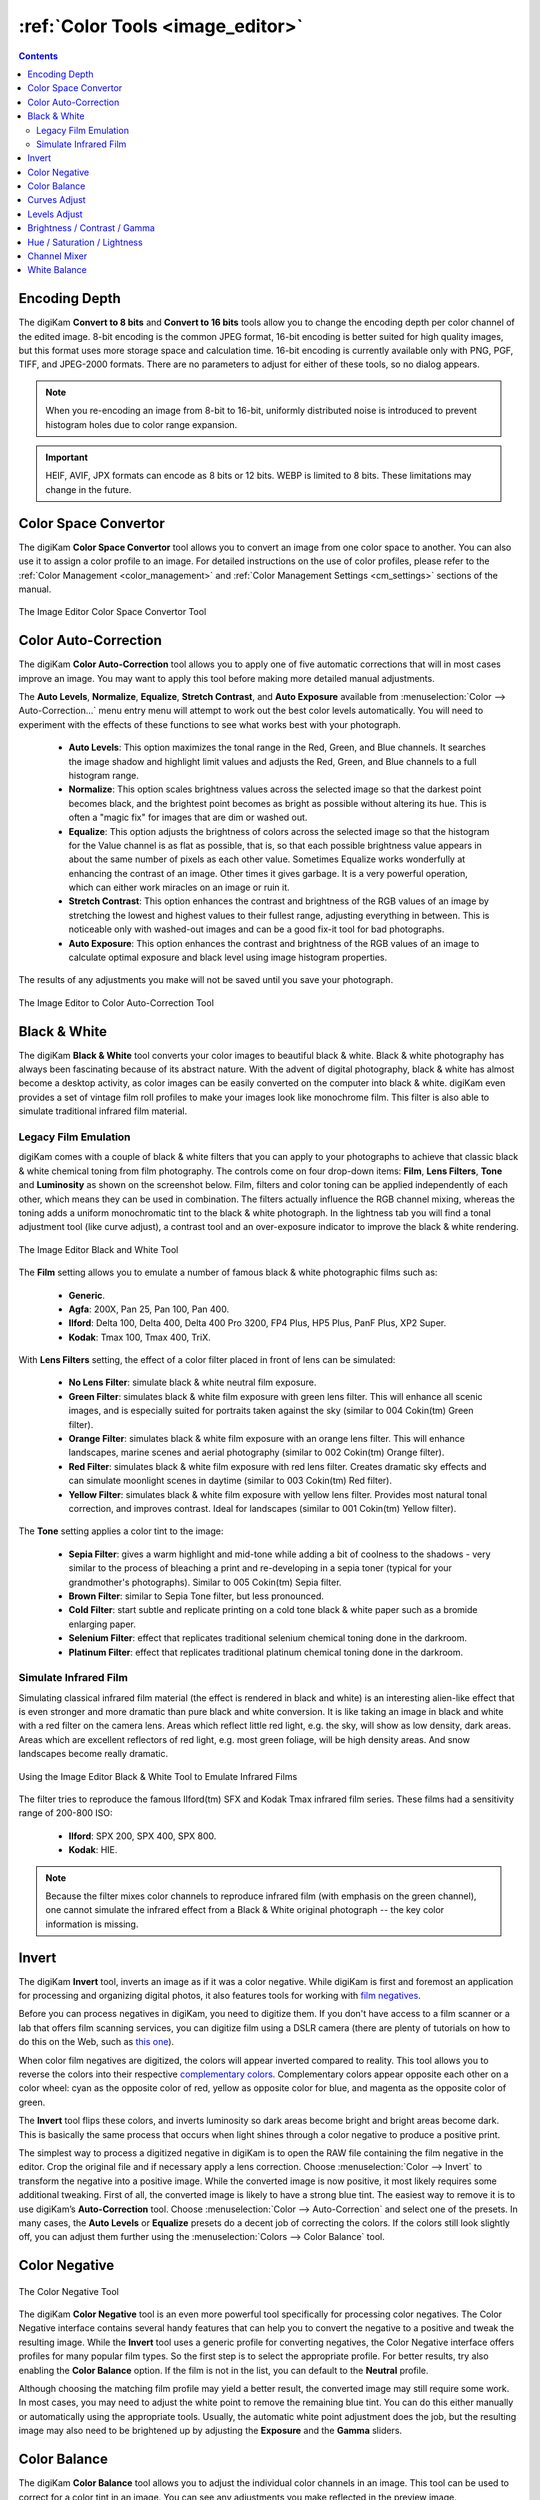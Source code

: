 .. meta::
   :description: digiKam Image Editor Colors Tools
   :keywords: digiKam, documentation, user manual, photo management, open source, free, learn, easy, image, editor, color, depth, space, correction, auto, black, white, filters, emulation, infrared, invert, negative, balance, curves, levels, hue, saturation, lightness, channel, mixer

.. metadata-placeholder

   :authors: - digiKam Team

   :license: see Credits and License page for details (https://docs.digikam.org/en/credits_license.html)

.. _colors_tools:

:ref:`Color Tools <image_editor>`
=================================

.. contents::

.. _color_depth:

Encoding Depth
--------------

The digiKam **Convert to 8 bits** and **Convert to 16 bits** tools allow you to change the encoding depth per color channel of the edited image. 8-bit encoding is the common JPEG format, 16-bit encoding is better suited for high quality images, but this format uses more storage space and calculation time. 16-bit encoding is currently available only with PNG, PGF, TIFF, and JPEG-2000 formats. There are no parameters to adjust for either of these tools, so no dialog appears.

.. note::

    When you re-encoding an image from 8-bit to 16-bit, uniformly distributed noise is introduced to prevent histogram holes due to color range expansion.

.. important::

    HEIF, AVIF, JPX formats can encode as 8 bits or 12 bits. WEBP is limited to 8 bits. These limitations may change in the future.

.. _color_cm:

Color Space Convertor
---------------------

The digiKam **Color Space Convertor** tool allows you to convert an image from one color space to another. You can also use it to assign a color profile to an image. For detailed instructions on the use of color profiles, please refer to the :ref:`Color Management <color_management>` and :ref:`Color Management Settings <cm_settings>` sections of the manual.

.. figure:: images/editor_profile_converter.webp
    :alt:
    :align: center

    The Image Editor Color Space Convertor Tool

.. _color_auto:

Color Auto-Correction
---------------------

The digiKam **Color Auto-Correction** tool allows you to apply one of five automatic corrections that will in most cases improve an image. You may want to apply this tool before making more detailed manual adjustments.

The **Auto Levels**, **Normalize**, **Equalize**, **Stretch Contrast**, and **Auto Exposure** available from :menuselection:`Color --> Auto-Correction...` menu entry menu will attempt to work out the best color levels automatically. You will need to experiment with the effects of these functions to see what works best with your photograph.

   - **Auto Levels**: This option maximizes the tonal range in the Red, Green, and Blue channels. It searches the image shadow and highlight limit values and adjusts the Red, Green, and Blue channels to a full histogram range.

   - **Normalize**: This option scales brightness values across the selected image so that the darkest point becomes black, and the brightest point becomes as bright as possible without altering its hue. This is often a "magic fix" for images that are dim or washed out.

   - **Equalize**: This option adjusts the brightness of colors across the selected image so that the histogram for the Value channel is as flat as possible, that is, so that each possible brightness value appears in about the same number of pixels as each other value. Sometimes Equalize works wonderfully at enhancing the contrast of an image. Other times it gives garbage. It is a very powerful operation, which can either work miracles on an image or ruin it.

   - **Stretch Contrast**: This option enhances the contrast and brightness of the RGB values of an image by stretching the lowest and highest values to their fullest range, adjusting everything in between. This is noticeable only with washed-out images and can be a good fix-it tool for bad photographs.

   - **Auto Exposure**: This option enhances the contrast and brightness of the RGB values of an image to calculate optimal exposure and black level using image histogram properties.

The results of any adjustments you make will not be saved until you save your photograph.

.. figure:: images/editor_auto_corrections.webp
    :alt:
    :align: center

    The Image Editor to Color Auto-Correction Tool

Black & White
-------------

The digiKam **Black & White** tool converts your color images to beautiful black & white. Black & white photography has always been fascinating because of its abstract nature. With the advent of digital photography, black & white has almost become a desktop activity, as color images can be easily converted on the computer into black & white. digiKam even provides a set of vintage film roll profiles to make your images look like monochrome film. This filter is also able to simulate traditional infrared film material.

.. _color_bw:

Legacy Film Emulation
~~~~~~~~~~~~~~~~~~~~~

digiKam comes with a couple of black & white filters that you can apply to your photographs to achieve that classic black & white chemical toning from film photography. The controls come on four drop-down items: **Film**, **Lens Filters**, **Tone** and **Luminosity** as shown on the screenshot below. Film, filters and color toning can be applied independently of each other, which means they can be used in combination. The filters actually influence the RGB channel mixing, whereas the toning adds a uniform monochromatic tint to the black & white photograph. In the lightness tab you will find a tonal adjustment tool (like curve adjust), a contrast tool and an over-exposure indicator to improve the black & white rendering.

.. figure:: images/editor_bw_filters.webp
    :alt:
    :align: center

    The Image Editor Black and White Tool

The **Film** setting allows you to emulate a number of famous black & white photographic films such as:

    - **Generic**.
    - **Agfa**: 200X, Pan 25, Pan 100, Pan 400.
    - **Ilford**: Delta 100, Delta 400, Delta 400 Pro 3200, FP4 Plus, HP5 Plus, PanF Plus, XP2 Super.
    - **Kodak**: Tmax 100, Tmax 400, TriX.

With **Lens Filters** setting, the effect of a color filter placed in front of lens can be simulated:

    - **No Lens Filter**: simulate black & white neutral film exposure.
    - **Green Filter**: simulates black & white film exposure with green lens filter. This will enhance all scenic images, and is especially suited for portraits taken against the sky (similar to 004 Cokin(tm) Green filter).
    - **Orange Filter**: simulates black & white film exposure with an orange lens filter. This will enhance landscapes, marine scenes and aerial photography (similar to 002 Cokin(tm) Orange filter).
    - **Red Filter**: simulates black & white film exposure with red lens filter. Creates dramatic sky effects and can simulate moonlight scenes in daytime (similar to 003 Cokin(tm) Red filter).
    - **Yellow Filter**: simulates black & white film exposure with yellow lens filter. Provides most natural tonal correction, and improves contrast. Ideal for landscapes (similar to 001 Cokin(tm) Yellow filter).

The **Tone** setting applies a color tint to the image:

    - **Sepia Filter**: gives a warm highlight and mid-tone while adding a bit of coolness to the shadows - very similar to the process of bleaching a print and re-developing in a sepia toner (typical for your grandmother's photographs). Similar to 005 Cokin(tm) Sepia filter.
    - **Brown Filter**: similar to Sepia Tone filter, but less pronounced.
    - **Cold Filter**: start subtle and replicate printing on a cold tone black & white paper such as a bromide enlarging paper.
    - **Selenium Filter**: effect that replicates traditional selenium chemical toning done in the darkroom.
    - **Platinum Filter**: effect that replicates traditional platinum chemical toning done in the darkroom.

.. _color_infrared:

Simulate Infrared Film
~~~~~~~~~~~~~~~~~~~~~~

Simulating classical infrared film material (the effect is rendered in black and white) is an interesting alien-like effect that is even stronger and more dramatic than pure black and white conversion. It is like taking an image in black and white with a red filter on the camera lens. Areas which reflect little red light, e.g. the sky, will show as low density, dark areas. Areas which are excellent reflectors of red light, e.g. most green foliage, will be high density areas. And snow landscapes become really dramatic.

.. figure:: images/editor_infrared.webp
    :alt:
    :align: center

    Using the Image Editor Black & White Tool to Emulate Infrared Films

The filter tries to reproduce the famous Ilford(tm) SFX and Kodak Tmax infrared film series. These films had a sensitivity range of 200-800 ISO:

    - **Ilford**: SPX 200, SPX 400, SPX 800.
    - **Kodak**: HIE.

.. note::

    Because the filter mixes color channels to reproduce infrared film (with emphasis on the green channel), one cannot simulate the infrared effect from a Black & White original photograph -- the key color information is missing.

.. _color_invert:

Invert
------

The digiKam **Invert** tool, inverts an image as if it was a color negative. While digiKam is first and foremost an application for processing and organizing digital photos, it also features tools for working with `film negatives <https://en.wikipedia.org/wiki/Negative_(photography)>`_.

Before you can process negatives in digiKam, you need to digitize them. If you don't have access to a film scanner or a lab that offers film scanning services, you can digitize film using a DSLR camera (there are plenty of tutorials on how to do this on the Web, such as `this one <https://petapixel.com/2013/03/25/digitizing-your-film-using-your-dslr/>`_).

When color film negatives are digitized, the colors will appear inverted compared to reality. This tool allows you to reverse the colors into their respective `complementary colors <https://en.wikipedia.org/wiki/Complementary_colors>`_. Complementary colors appear opposite each other on a color wheel: cyan as the opposite color of red, yellow as opposite color for blue, and magenta as the opposite color of green.

The **Invert** tool flips these colors, and inverts luminosity so dark areas become bright and bright areas become dark. This is basically the same process that occurs when light shines through a color negative to produce a positive print.

The simplest way to process a digitized negative in digiKam is to open the RAW file containing the film negative in the editor. Crop the original file and if necessary apply a lens correction. Choose :menuselection:`Color --> Invert` to transform the negative into a positive image. While the converted image is now positive, it most likely requires some additional tweaking. First of all, the converted image is likely to have a strong blue tint. The easiest way to remove it is to use digiKam’s **Auto-Correction** tool. Choose :menuselection:`Color --> Auto-Correction` and select one of the presets. In many cases, the **Auto Levels** or **Equalize** presets do a decent job of correcting the colors. If the colors still look slightly off, you can adjust them further using the :menuselection:`Colors --> Color Balance` tool.

.. _color_negative:

Color Negative
--------------

.. figure:: images/editor_negative.webp
    :alt:
    :align: center

    The Color Negative Tool

The digiKam **Color Negative** tool is an even more powerful tool specifically for processing color negatives. The Color Negative interface contains several handy features that can help you to convert the negative to a positive and tweak the resulting image. While the **Invert** tool uses a generic profile for converting negatives, the Color Negative interface offers profiles for many popular film types. So the first step is to select the appropriate profile. For better results, try also enabling the **Color Balance** option. If the film is not in the list, you can default to the **Neutral** profile.

Although choosing the matching film profile may yield a better result, the converted image may still require some work. In most cases, you may need to adjust the white point to remove the remaining blue tint. You can do this either manually or automatically using the appropriate tools. Usually, the automatic white point adjustment does the job, but the resulting image may also need to be brightened up by adjusting the **Exposure** and the **Gamma** sliders.

.. _color_balance:

Color Balance
-------------

The digiKam **Color Balance** tool allows you to adjust the individual color channels in an image. This tool can be used to correct for a color tint in an image. You can see any adjustments you make reflected in the preview image.

.. figure:: images/editor_colors_balance.webp
    :alt:
    :align: center

    The Image Editor Color Balance Tool

When you are happy with the results, press OK and the changes will take effect.


.. _color_curves:

Curves Adjust
-------------

The digiKam **Curves Adjust** tool is used to apply non-linearly adjustments to luminosity and color channels.

The Curves Adjust tool is the most sophisticated tool available to adjust an image's tonality. Start by selecting :menuselection:`Color --> Curves Adjust...` from the Image Editor menu. The tool allows you to click and drag control points on a curve to create a smooth function that maps input brightness levels to output brightness levels. The Adjust Curves tool can replicate any effect you can achieve with **Brightness/Contrast/Gamma** or the **Adjust Levels** tool, though it is more powerful than either one of them. But this tool can do more for you -- it can also help you to improve the tonal quality of your photographs to reproduce very finely stepped gray scales. And do not forget that the better the photographs are (good exposure, lossless format, 24 or 32-bit depth) the more you can improve them.

To learn more about the power of the Curves Adjust tool to improve your photographs, we recommend you read the article `Tonal quality and dynamic range in digital cameras <http://www.normankoren.com/digital_tonality.html>`_ by Norman Koren. The section entitled "Achieving ultimate tonal quality" is particularly informative.

The Curves Adjust tool remaps the intensity values of the specified channel based on an adjustable nonlinear curve. The tool displays two histograms: the histogram of the original image is shown on the bottom, and the histogram of the output image, after remapping, is shown on the top. The adjustable nonlinear curve used to remap the data is overplotted on the lower histogram as a blue curve with red control points.

In **Curve smooth mode**, you change the curve's shape by adding or deleting control points from the curve, or by moving the control points, including the end points. Alternatively, you can draw the curve manually in **Curve free mode**. In either case, the effect of changing the curve is immediately displayed in the image preview area to the left and in the upper histogram displayed in the tool. As for all tools, the preview area can be configured by clicking on the preview comparison style icons in the status bar.

.. figure:: images/editor_curves_adjust.webp
    :alt:
    :align: center

    The Image Editor Curves Adjust Tool

There are series of controls contained within the tool.

- The **Channel** combo box selects the specific channel to be modified by the tool:

    - **Luminosity**: changes the intensity of all pixels.

    - **Red**: changes the Red saturation of all pixels.

    - **Green**: changes the Green saturation of all pixels.

    - **Blue**: changes the Blue saturation of all pixels.

    - **Alpha**: changes the transparency of all pixels.

  Separate curves can be defined for each of these 5 channels.

- Next to this box are two icons to select **Linear** or **Logarithmic** **Histogram** displays. The linear mode is usually the most useful for images taken with a digital camera. However, a logarithmic histogram can be more useful for images containing substantial areas of constant color.

- The **Main Curves Editing Area** contains the transfer curve overplotted on the histogram of the original image. The horizontal bar (x-axis) represents input values, typically ranging from 0 to 255. The vertical bar (y-axis) is a scale for the output values of the selected channel, with the same 0 to 255 range. The control curve is overplotted, crossing the histogram diagonally. Each point of the curve represents an 'x' input value translated into a 'y' output level.

  If you click on the curve, a control point is created. You can move a control point to bend the curve. If you click outside the curve, a control point is also created, and the curve includes it automatically. Right clicking on a control point, deletes that point. The pointer's x/y position is permanently displayed in the lower right corner of the histogram.

- Curve **Type** for channel: The left two icons below the editing area determine whether the curve can be edited using **Curve free mode** or **Curve smooth mode**. Smooth mode constrains the curve type to a smooth line with tension and provides a realistic rendering. Free mode lets you draw your curve free-hand with the mouse. You can use this mode to scatter curve segments all over the grid, which can produce surprisingly interesting results.

- The three **Tone Color Picker** buttons will automatically create control points on the curve in all channels for shadow, middle, and highlight tones. Enable the color picker button that you want to use, and click on the original image preview area to produce control points on each of the Red, Green, Blue, and Luminosity control curves.

- **Reset**: this button allows you to either reset all curve values for all channels, or just reset the curve for just the currently selected channel. Resetting a curve, deletes all control points from the curve, except for both end points.

- **Save As** and **Load**: these buttons are used to do just that. Any curves that you have set can be saved to a file and loaded later. Curves are saved in the Gimp Curves file format.

- **Defaults**: resets the entire tool to all default values.

The curves tool has several additional features that facilitate the positioning of points on the control curves.

- The original photo preview has a red marker on it. If you place this marker in a zone you want to modify, a corresponding line will be drawn on the curve grid indicating the original value. Create a point on that line and move it up or down to adjust it to your pleasing.

- Clicking the mouse button in the original image preview area produces a vertical dotted bar in the graph area of the curves tool. The bar position corresponds to the pixel value the mouse cursor is over in the image window. Clicking and dragging the mouse button interactively updates the position of the vertical bar. In this way, it is possible to see where different pixel values in the image are located on the control curve and helps to discover the locations of shadow, midtone, and highlight pixels.

To understand the power of the Curves Adjust tool, just play with the curves and watch the results. If you move a curve segment to the right, i.e. towards highlights in the image, you can see that these highlights are correspondingly shifted to darker output tones and that image pixels corresponding to this curve segment will get darker. With color channels, moving right will decrease saturation up to the point of reaching a complementary color. You can even solarize the image over part of its tonal range by drawing a curve that is inverted in some part.


.. _color_levels:

Levels Adjust
-------------

The digiKam **Levels Adjust** tool is used to manually adjust the histogram channels of an image. The Levels Adjust tool is situated in complexity and power between the more sophisticated Curves Adjust tool and the simpler **Brightness/Contrast/Gamma** tool. Although the dialog for this tool looks very complicated, only the three sliders in the **Input Levels** area just below the histogram are required for basic usage.

The tool works by sequentially applying three remappings of the input data: a two-parameter linear remapping of the input data, a single parameter gamma correction, and a two-parameter linear remapping of the output data. These five parameters define a curve that is used to remap the input values for the selected channel into output values. The figure below illustrates how the two input parameters (input min and max), one gamma parameter, and two output parameters (output min and max) effect the remapping curve.

.. figure:: images/editor_levels_adjust_curve.webp
    :alt:
    :align: center

    Different Remapping Curves Achievable with the Levels Adjust Tool

The left panel illustrates the impact of gamma on the remapping curve, when the min and max values for input and output are set to 0 and 255. The panel illustrates that the gamma parameter mainly impacts the mid tones in the image. The middle panel shows the impact of adjusting the input min and max values. The input values are often adjusted to center the histograms and increase contrast. And the right panel shows the impact of adjusting the output min and max values. The output parameters are used less frequently, but a smaller range of output values can be set to create a bleached image to use as a background for some other subject placed in the foreground.

The tool displays two histograms: the histogram of the original image is shown on the bottom, and the histogram of the output image, after level adjustment, is shown on the top. There are five sliders below the histograms that can be clicked on and dragged to adjust the input, gamma, and output parameters. The target preview and histogram are updated dynamically based on the slider positions.

.. figure:: images/editor_levels_adjust.webp
    :alt:
    :align: center

    The Image Editor Levels Adjust Tool

There are series of controls contained within the tool.

- The **Channel** combo box selects the specific channel to be modified by the tool:

    - **Luminosity**: changes the intensity of all pixels.

    - **Red**: changes the Red saturation of all pixels.

    - **Green**: changes the Green saturation of all pixels.

    - **Blue**: changes the Blue saturation of all pixels.

    - **Alpha**: changes the transparency of all pixels.

    - **Colors**: changes the saturation of all three color channels.

  Separate curves can be defined for each of these 5 channels.

- Next to this box are two icons to select **Linear** or **Logarithmic** **Histogram** displays. The linear mode is usually the most useful for images taken with a digital camera. However, a logarithmic histogram can be more useful for images containing substantial areas of constant color.

- **Input Levels**: the top slider adjusts the two min/max parameters that specify the input remapping. Any input value equal to or below the min value set on the range slider are mapped to 0, any input value between the min and max values are linearly mapped to a range between 0 and 255, and any input value equal to or greater than the max value set on the range slider are mapped to 255. Thus the input slider controls are used to adjust the span of input values that are used to cover the full range from 0 to max intensity.

  The min parameter can be adjusted by dragging the solid black triangle left or right along the color bar, dragging the mouse left or right over the left numeric text box, typing a number into the left numeric text box, or by clicking on the left up or down arrow buttons. The max parameter can be adjusted in the same manner using the white triangle and the right controls.

.. figure:: images/editor_level_controls.webp
    :alt:
    :align: center

    Slider Controls for the Levels Adjust Tool

- **Gamma Slider**: the middle slider adjusts a single parameter that controls the nonlinear gamma correction.

- **Output Levels**: the bottom slider adjusts the two min/max parameters that specify the output remapping. Any output value equal to or below the min value set on the range slider are mapped to 0, any output value between the min and max values are linearly mapped to a range between 0 and 255, and any output value equal to or greater than the max value set on the range slider are mapped to 255. Thus the output slider controls are used to adjust the span of output values. Unless you want to deliberately produce an image with limited dynamic range, the output levels are normally left at 0 and 255.

  The Output Levels control operates just like the Input Levels control.

- **Color Picker**: these three buttons will automatically adjust input min, gamma, and input max settings for shadow, midtone and highlights. Enable the color picker button that you want to use, and click on the original image preview area to set the parameters.

- **Adjust All Levels Automatically**: this button automatically sets the levels based on an analysis of the pixel intensities in the image.

- **Reset**: this button resets all Input Levels and Output Levels values for the selected channel.

- **Save As** and **Load**: these buttons are used to do just that. Any Levels that you have set can be saved to the filesystem and loaded later. The used file format is compatible with **The Gimp** Levels format.

- **Defaults**: resets all Input Levels and Output Levels values for all channels.

The Adjust Levels tool has several features to facilitate the positioning input levels sliders. Clicking the mouse button in the original image preview area produces a vertical dotted bar in the graph area of the histogram. The bar position corresponds to the pixel value under the mouse cursor in the image window. Clicking and dragging the mouse button interactively updates the position of the vertical bar. In this way it is possible to see where different pixel values in the image are located on the input levels sliders, helping you to discover the locations of shadow, midtone, and highlight pixels.

**Over Exposure Indicator** option checks all color channel to see if more than one channel in a pixel is over-exposed, and you will see the combined color resulting of channel level settings. This feature is available as an indicator in the target preview area and has no effect on final rendering.


.. _color_bcg:

Brightness / Contrast / Gamma
-----------------------------

The digiKam **Brightness/Contrast/Gamma** tool is used for the correcting exposure in an image. It is the simplest tool for correcting exposure, but also the least powerful. Still, in many cases it does everything you need. This tool is often useful for images that are overexposed or underexposed; it is not useful for correcting color casts. The tool gives you three sliders to adjust **Brightness**, **Contrast** and **Gamma**. You can see any adjustments you make reflected in the preview image. When you are happy with the results, press **Ok** and they will take effect.

.. figure:: images/editor_bcg_adjust.webp
    :alt:
    :align: center

    The Image Editor Tool Correcting Exposure

.. note::

    Another important tool called **Levels Adjust** supports exposure correction and also enables you to save and load the level settings so they cab be applied to multiple photographs. This can be useful if your camera or scanner often makes the same mistakes and so you regularly want to apply the same corrections. See the dedicated :ref:`Levels Adjust <color_levels>` section of the manual for more information. The **Curves Adjust** tool, described in the :ref:`Curves Adjust <color_curves>` section of the manual, provides an even more powerful way of correcting exposures.


.. _color_hsl:

Hue / Saturation / Lightness
----------------------------

The digiKam **Hue / Saturation / Lightness** tool is used to adjust hue, saturation, vibrance, and lightness levels in the current image. (The tool should have been called *Hue / Saturation / Vibrance / Lightness*, but that seemed way too long!)

The tool settings are simple:

    - A Hue / Saturation color map consisting of a shaded gray rectangle above a thin color bar. Click and drag on the shaded gray rectangle to set the **Hue** and **Saturation** values. These values are also reflected in the sliders below the map.

    - **Hue**: This slider selects a hue in the color circle (-180, 180) to adjust the colors in the image.

    - **Saturation**: This slider adjusts the saturation (-100, 100) of the colors in the image. If your image is washed out (which can easily happen when you take images in bright light), increasing the saturation will probably make the image look better. In some cases, it is useful to adjust the lightness at the same time. When you take images in low light conditions, try reducing the saturation instead of increasing it.

    - **Vibrance**: This slider adjusts the vibrance of the image. Vibrance selectively adjusts saturation, acting predominantly on less saturated colors to avoid clipping. This control is often used with skin tones.

    - **Lightness**: This slider selects a luminosity value (-100, 100). Lightness changes in this tool only affect the selected color channel, unlike luminosity in the **Curves Adjust** and **Levels Adjust** tools which works on all color channels. If you change the Red lightness with this tool, only the red pixels will be changed.

 You can see any adjustments you make reflected in the preview image. When you are happy with the results, press **OK** to apply the changes.

.. figure:: images/editor_hsl_adjust.webp
    :alt:
    :align: center

    The Image Editor Tool Correcting Colors


.. _color_mixer:

Channel Mixer
-------------

The digiKam **Channel Mixer** tool allows you to remix the color channels to improve or modify the color tonality within a photograph.

.. figure:: images/editor_channel_mixer.webp
    :alt:
    :align: center

    The Image Editor Channel Mixer Tool

The **Channel** combo box selects which channel or channels to display in the histogram. The histogram gives a first hint of how to correct the channels based on their relative distribution and amplitude.

the **Output Channel** combo box selects the primary color channel to be modified by the tool. You can modify more than one channel by selecting and modifying each output channel in turn.

The **Red**, **Green** and **Blue** slider controls enable you to mix the channels. If you check **Preserve Luminosity** the image will retain its overall luminosity despite any changes you make to its color components.

The **Monochrome** option converts the output into a Black & White image. This is a great tool for converting your photographs to Black & White. The Preserve Luminosity option is particularly useful when used with the **Monochrome** option. Try to reduce the green channel for Black & White portraits.

The effects of color mixing are immediately displayed in the image preview area to the left and in the histogram displayed in the tool. As for all tools, the preview area can be configured by clicking on the preview comparison style icons in the status bar.

The target photo preview has a red marker available. If you place this marker somewhere in the image, a corresponding vertical bar will be drawn in the histogram indicating the color level value in the currently selected channel.

.. note::

    Sometimes, especially when doing **Monochrome** mixing, reducing one color channel may increase visible noise, which actually originates in the chroma noise. Chroma noise means that the little noise specs do not appear at the same location in all the color channels, but the noise patterns looks different in every channel. If that is the case you can improve the monochrome conversion by reducing the chroma noise first.

**Save As** and **Load** buttons are used to do just that. Any mixer settings that you have set can be saved to a file and reloaded later. The mixer settings are stored in the Gimp channel mixer file format.

**Over Exposure Indicator** option adds up the colors if more than one channel in a pixel is over-exposed, allowing you to see the combined color resulting from channel gain settings. The over exposure indicator only appears in the target preview area, it does not affect the final rendering.

**Reset All** button resets all channel mixer settings to default values.


.. _color_wb:

White Balance
-------------

The digiKam **White Balance** tool is used to adjust the white-balance of a photograph.

Getting the correct white balance setting is a common challenge for digital still cameras. In the 'good old days' of film, the white balance compensation was done by the photolab. Nowadays the digital camera has to guess what is white and what is black. Most of the time, what the camera chooses as the white point, is not of the correct shade or hue. This tool makes it is easy to correct this problem. It provides a variety of parameters that can be adjusted to more accurately capture the right colors in your photographs.

.. figure:: images/editor_white_balance.webp
    :alt:
    :align: center

    The Image Editor White Balance Tool

.. note::

    White balance corrections applied to 8-bit images can often produce over exposed regions. This occurs even if the corrections depart too much from an original 16-bit image. So white balance corrections are best applied during the conversion of RAW data, when the margin for correction will be greater.

The effects of white balance corrections are immediately displayed in the image preview area to the left. As for all tools, the preview area can be configured by clicking on the preview comparison style icons in the status bar.

To the top right, the widget displays a histogram that is dynamically updated when changing the parameters. This histogram is very instructive as it shows that even in well exposed photos, most of the pixels have very small luminosity. With a button you can select to show either one of the 3 colors (or the sum of it which is called luminosity).

We describe the rest of the controls, from the bottom up.

With **Exposure Compensation** you can digitally change the exposure of the photo. Increasing the exposure may make the pixel noise more visible and saturate the highlights. Check the **Over exposure indicator** in the lower right status bar to check for saturation. The **Black Point** adjustment can be used to adjust the left said of the histogram. If your photograph looks foggy and the histogram has empty space on the left, you probably need to use this option. The **Exposure** and **Black Point** adjustments can be automatically estimated by pressing the **Auto Exposure Adjustments** button. This quite accurately sets the black point.

The contrast of your output depends on the **Shadows**, **Saturation**, and **Gamma** parameters. The **Shadows** adjustment lets you enhance or diminish the shadow details in your photo.

Increasing the contrast of your photograph can have the side effect of reducing the apparent **Saturation** of the photo. Use a value larger than 1 to increase the saturation and a value of less than 1 to desaturate the photo. A value of 0 will give you a black and white photo. Don't be shy to bump up the saturation of your photos a little. The general rule is that for higher contrast (lower **Gamma**) you need to apply more **Saturation**.

The next set of options is the mainstay of White Balance settings that control the relative proportion of the three color channels. Here you can set the **Color Temperature**, making your image warmer (more red) or colder (more blue). Higher temperatures will result in a warmer tint. Setting the ratio between the three color channels requires two adjustments. Since the temperature adjustment mostly controls the ratio between the red and the blue channels, it is natural that the second adjustment will control the intensity of the **Green** channel.

Instead of fiddling around with the above controls, you can simply use the **Temperature Tone Color Picker** button. Press on this button and click anywhere on the original preview image that should be white or gray to automatically set the **Temperature** and **Green** values.

In addition you can set the White Balance using the preset list. These are the white color balance temperature presets available:

=================== =========================================================== =======
Color Temperature   Description                                                 Kelvin
=================== =========================================================== =======
**40W**             40 Watt incandescent lamp.                                  2680
**200W**            200 Watt incandescent lamp, studio lights, photo floods.    3000
**Sunrise**         Sunrise or sunset light.                                    3200
**Tungsten**        Tungsten lamp or light at 1 hour from dusk or dawn.         3400
**Neutral**         Neutral color temperature.                                  4750
**Xenon**           Xenon lamp or light arc.                                    5000
**Sun**             Sunny daylight around noon.                                 5500
**Flash**           Electronic photo flash.                                     5600
**Sky**             Overcast sky light.                                         6500
=================== =========================================================== =======

**Color Temperature** is a simplified way to characterize the spectral properties of a light source. While in reality the color of light is determined by how much each point on the spectral curve contributes to its output, the result can still be summarized on a linear scale. This value is useful e.g. for determining the correct white balance in digital photography, and for specifying the right light source types in architectural lighting design. Note, however, that light sources of the same color (metamers) can vary widely in the quality of light emitted.

Low Color Temperature implies more yellow-red light while high color temperature implies more blue light. Daylight has a rather low color temperature near dawn, and a higher one during the day. Therefore it can be useful to install an electrical lighting system that can supply cooler light to supplement daylight when needed, and fill in with warmer light at night. This also correlates with human feelings towards the warm colors of light coming from candles or an open fireplace at night. Standard unit for color temperature is Kelvin (K).

.. note::

  Technically, the concept of color temperature comes from the blackbody spectrum, which is the spectrum of light emitted by a perfect thermal emitter. The blackbody spectrum is a good model for direct sunlight or moonlight when those bodies are high in the sky. It is also a good model for most incandescent bulbs, but a poor model for most other forms of man-made illumination.

**Over Exposure Indicator** option adds up the colors if more than one channel in a pixel is over-exposed, allowing you to see the combined color resulting from white balance corrections. The over exposure indicator only appears in the target preview area, it does not affect the final rendering.

**Save As** and **Load** buttons are used to do just that. Any White Color Balance settings that you have set can be saved to a text file and reloaded later.

**Reset All** button resets all filter settings to default values corresponding to Neutral White Balance color. Note that even the neutral setting may be quite different from your original photograph. So if you save an image after a resetting all settings, the white balance will likely be changed.
